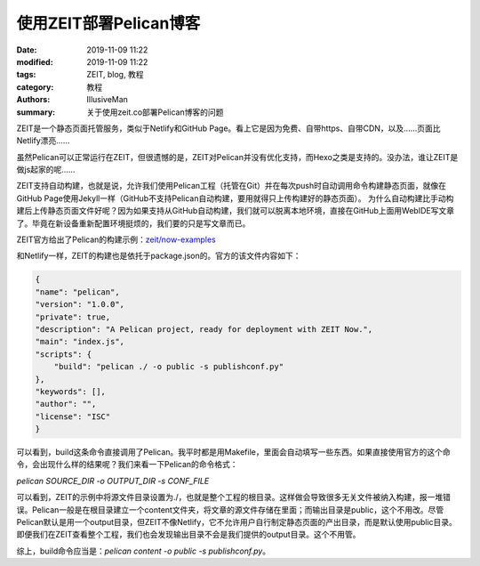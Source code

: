 使用ZEIT部署Pelican博客
###########################################

:date: 2019-11-09 11:22
:modified: 2019-11-09 11:22
:tags: ZEIT, blog, 教程
:category: 教程
:authors: IllusiveMan
:summary: 关于使用zeit.co部署Pelican博客的问题

ZEIT是一个静态页面托管服务，类似于Netlify和GitHub Page。看上它是因为免费、自带https、自带CDN，以及……页面比Netlify漂亮……

虽然Pelican可以正常运行在ZEIT，但很遗憾的是，ZEIT对Pelican并没有优化支持，而Hexo之类是支持的。没办法，谁让ZEIT是做js起家的呢……

ZEIT支持自动构建，也就是说，允许我们使用Pelican工程（托管在Git）并在每次push时自动调用命令构建静态页面，就像在GitHub Page使用Jekyll一样（GitHub不支持Pelican自动构建，要用就得只上传构建好的静态页面）。
为什么自动构建比手动构建后上传静态页面文件好呢？因为如果支持从GitHub自动构建，我们就可以脱离本地环境，直接在GitHub上面用WebIDE写文章了。毕竟在新设备重新配置环境挺烦的，我们要的只是写文章而已。

ZEIT官方给出了Pelican的构建示例：`zeit/now-examples <https://github.com/zeit/now-examples/tree/master/pelican>`_

和Netlify一样，ZEIT的构建也是依托于package.json的。官方的该文件内容如下：

.. code-block:: json

    {
    "name": "pelican",
    "version": "1.0.0",
    "private": true,
    "description": "A Pelican project, ready for deployment with ZEIT Now.",
    "main": "index.js",
    "scripts": {
        "build": "pelican ./ -o public -s publishconf.py"
    },
    "keywords": [],
    "author": "",
    "license": "ISC"
    }

可以看到，build这条命令直接调用了Pelican。我平时都是用Makefile，里面会自动填写一些东西。如果直接使用官方的这个命令，会出现什么样的结果呢？我们来看一下Pelican的命令格式：

`pelican SOURCE_DIR -o OUTPUT_DIR -s CONF_FILE`

可以看到，ZEIT的示例中将源文件目录设置为./，也就是整个工程的根目录。这样做会导致很多无关文件被纳入构建，报一堆错误。Pelican一般是在根目录建立一个content文件夹，将文章的源文件存储在里面；而输出目录是public，这个不用改。尽管Pelican默认是用一个output目录，但ZEIT不像Netlify，它不允许用户自行制定静态页面的产出目录，而是默认使用public目录。即便我们在ZEIT查看整个工程，我们也会发现输出目录不会是我们提供的output目录。这个不用管。

综上，build命令应当是：`pelican content -o public -s publishconf.py`。
